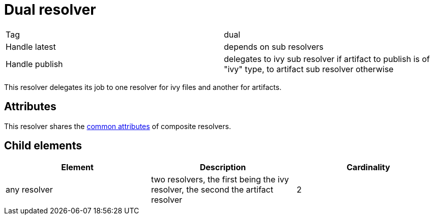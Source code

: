 ////
   Licensed to the Apache Software Foundation (ASF) under one
   or more contributor license agreements.  See the NOTICE file
   distributed with this work for additional information
   regarding copyright ownership.  The ASF licenses this file
   to you under the Apache License, Version 2.0 (the
   "License"); you may not use this file except in compliance
   with the License.  You may obtain a copy of the License at

     http://www.apache.org/licenses/LICENSE-2.0

   Unless required by applicable law or agreed to in writing,
   software distributed under the License is distributed on an
   "AS IS" BASIS, WITHOUT WARRANTIES OR CONDITIONS OF ANY
   KIND, either express or implied.  See the License for the
   specific language governing permissions and limitations
   under the License.
////

= Dual resolver

[]
|=======
|Tag|dual
|Handle latest|depends on sub resolvers
|Handle publish|delegates to ivy sub resolver if artifact to publish is of "ivy" type, to artifact sub resolver otherwise
|=======


This resolver delegates its job to one resolver for ivy files and another for artifacts.


== Attributes

This resolver shares the link:../settings/resolvers.html#common[common attributes] of composite resolvers.


== Child elements


[options="header"]
|=======
|Element|Description|Cardinality
|any resolver|two resolvers, the first being the ivy resolver, the second the artifact resolver|2
|=======
